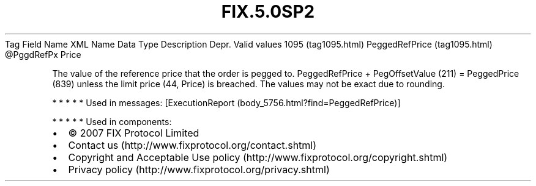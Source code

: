 .TH FIX.5.0SP2 "" "" "Tag #1095"
Tag
Field Name
XML Name
Data Type
Description
Depr.
Valid values
1095 (tag1095.html)
PeggedRefPrice (tag1095.html)
\@PggdRefPx
Price
.PP
The value of the reference price that the order is pegged to.
PeggedRefPrice + PegOffsetValue (211) = PeggedPrice (839) unless
the limit price (44, Price) is breached. The values may not be
exact due to rounding.
.PP
   *   *   *   *   *
Used in messages:
[ExecutionReport (body_5756.html?find=PeggedRefPrice)]
.PP
   *   *   *   *   *
Used in components:

.PD 0
.P
.PD

.PP
.PP
.IP \[bu] 2
© 2007 FIX Protocol Limited
.IP \[bu] 2
Contact us (http://www.fixprotocol.org/contact.shtml)
.IP \[bu] 2
Copyright and Acceptable Use policy (http://www.fixprotocol.org/copyright.shtml)
.IP \[bu] 2
Privacy policy (http://www.fixprotocol.org/privacy.shtml)
